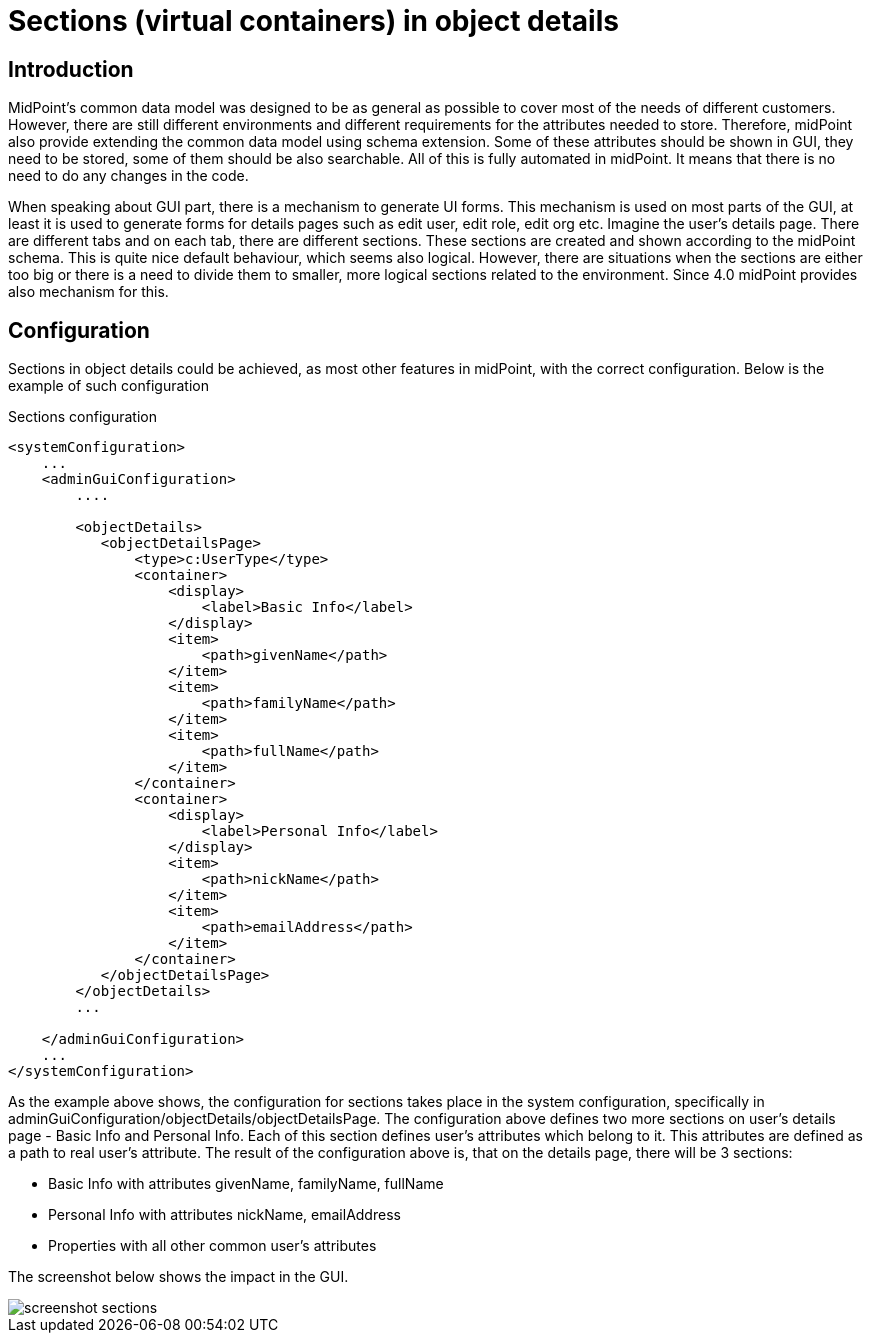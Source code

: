 = Sections (virtual containers) in object details
:page-wiki-name: Sections (virtual containers) in object details
:page-wiki-id: 39583763
:page-wiki-metadata-create-user: katkav
:page-wiki-metadata-create-date: 2019-09-25T10:04:09.739+02:00
:page-wiki-metadata-modify-user: katkav
:page-wiki-metadata-modify-date: 2019-09-25T14:15:16.269+02:00
:page-since: "4.0"
:page-upkeep-status: yellow

== Introduction

MidPoint's common data model was designed to be as general as possible to cover most of the needs of different customers.
However, there are still different environments and different requirements for the attributes needed to store.
Therefore, midPoint also provide extending the common data model using schema extension.
Some of these attributes should be shown in GUI, they need to be stored, some of them should be also searchable.
All of this is fully automated in midPoint.
It means that there is no need to do any changes in the code.

When speaking about GUI part, there is a mechanism to generate UI forms.
This mechanism is used on most parts of the GUI, at least it is used to generate forms for details pages such as edit user, edit role, edit org etc.
Imagine the user's details page.
There are different tabs and on each tab, there are different sections.
These sections are created and shown according to the midPoint schema.
This is quite nice default behaviour, which seems also logical.
However, there are situations when the sections are either too big or there is a need to divide them to smaller, more logical sections related to the environment.
Since 4.0 midPoint provides also mechanism for this.


== Configuration

Sections in object details could be achieved, as most other features in midPoint, with the correct configuration.
Below is the example of such configuration

.Sections configuration
[source,xml]
----
<systemConfiguration>
    ...
    <adminGuiConfiguration>
        ....

        <objectDetails>
           <objectDetailsPage>
               <type>c:UserType</type>
               <container>
                   <display>
                       <label>Basic Info</label>
                   </display>
                   <item>
                       <path>givenName</path>
                   </item>
                   <item>
                       <path>familyName</path>
                   </item>
                   <item>
                       <path>fullName</path>
                   </item>
               </container>
               <container>
                   <display>
                       <label>Personal Info</label>
                   </display>
                   <item>
                       <path>nickName</path>
                   </item>
                   <item>
                       <path>emailAddress</path>
                   </item>
               </container>
           </objectDetailsPage>
        </objectDetails>
        ...

    </adminGuiConfiguration>
    ...
</systemConfiguration>
----

As the example above shows, the configuration for sections takes place in the system configuration, specifically in adminGuiConfiguration/objectDetails/objectDetailsPage.
The configuration above defines two more sections on user's details page - Basic Info and Personal Info.
Each of this section defines user's attributes which belong to it.
This attributes are defined as a path to real user's attribute.
The result of the configuration above is, that on the details page, there will be 3 sections:

* Basic Info with attributes givenName, familyName, fullName

* Personal Info with attributes nickName, emailAddress

* Properties with all other common user's attributes

The screenshot below shows the impact in the GUI.

image::screenshot-sections.png[]

